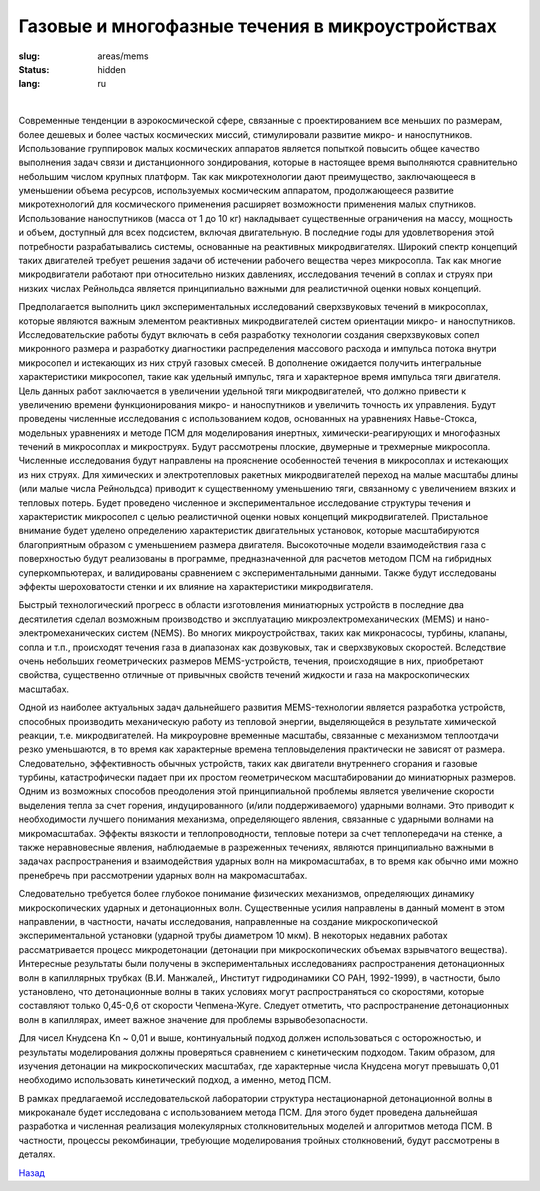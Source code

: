 Газовые и многофазные течения в микроустройствах
------------------------------------------------

:slug: areas/mems
:status: hidden
:lang: ru

|

Современные тенденции в аэрокосмической сфере, связанные с проектированием все меньших по размерам, более дешевых
и более частых космических миссий, стимулировали развитие микро- и наноспутников. Использование группировок малых
космических аппаратов является попыткой повысить общее качество выполнения задач связи и дистанционного зондирования,
которые в настоящее время выполняются сравнительно небольшим числом крупных платформ. Так как микротехнологии дают
преимущество, заключающееся в уменьшении объема ресурсов, используемых космическим аппаратом, продолжающееся
развитие микротехнологий для космического применения расширяет возможности применения малых спутников.
Использование наноспутников (масса от 1 до 10 кг) накладывает существенные ограничения на массу, мощность и объем,
доступный для всех подсистем, включая двигательную. В последние годы для удовлетворения этой потребности
разрабатывались системы, основанные на реактивных микродвигателях. Широкий спектр концепций таких двигателей требует
решения задачи об истечении рабочего вещества через микросопла. Так как многие микродвигатели работают при относительно
низких давлениях, исследования течений в соплах и струях при низких числах Рейнольдса является принципиально важными
для реалистичной оценки новых концепций.

Предполагается выполнить цикл экспериментальных исследований сверхзвуковых течений в микросоплах, которые
являются важным элементом реактивных микродвигателей систем ориентации микро- и наноспутников. Исследовательские
работы будут включать в себя разработку технологии создания сверхзвуковых сопел микронного размера и разработку
диагностики распределения массового расхода и импульса потока внутри микросопел и истекающих из них струй газовых
смесей. В дополнение ожидается получить интегральные характеристики микросопел, такие как удельный импульс, тяга и
характерное время импульса тяги двигателя. Цель данных работ заключается в увеличении удельной тяги микродвигателей, что
должно привести к увеличению времени функционирования микро- и наноспутников и увеличить точность их управления.
Будут проведены численные исследования с использованием кодов, основанных на уравнениях Навье-Стокса, модельных
уравнениях и методе ПСМ для моделирования инертных, химически-реагирующих и многофазных течений в микросоплах и
микроструях. Будут рассмотрены плоские, двумерные и трехмерные микросопла. Численные исследования будут направлены на
прояснение особенностей течения в микросоплах и истекающих из них струях. Для химических и электротепловых ракетных
микродвигателей переход на малые масштабы длины (или малые числа Рейнольдса) приводит к существенному уменьшению
тяги, связанному с увеличением вязких и тепловых потерь. Будет проведено численное и экспериментальное исследование
структуры течения и характеристик микросопел с целью реалистичной оценки новых концепций микродвигателей. Пристальное
внимание будет уделено определению характеристик двигательных установок, которые масштабируются благоприятным
образом с уменьшением размера двигателя. Высокоточные модели взаимодействия газа с поверхностью будут реализованы в
программе, предназначенной для расчетов методом ПСМ на гибридных суперкомпьютерах, и валидированы сравнением с
экспериментальными данными. Также будут исследованы эффекты шероховатости стенки и их влияние на характеристики
микродвигателя.

Быстрый технологический прогресс в области изготовления миниатюрных устройств в последние два десятилетия сделал
возможным производство и эксплуатацию микроэлектромеханических (MEMS) и нано-электромеханических систем (NEMS). Во
многих микроустройствах, таких как микронасосы, турбины, клапаны, сопла и т.п., происходят течения газа в диапазонах как
дозвуковых, так и сверхзвуковых скоростей. Вследствие очень небольших геометрических размеров MEMS-устройств, течения,
происходящие в них, приобретают свойства, существенно отличные от привычных свойств течений жидкости и газа на
макроскопических масштабах.

Одной из наиболее актуальных задач дальнейшего развития MEMS-технологии является разработка устройств, способных
производить механическую работу из тепловой энергии, выделяющейся в результате химической реакции, т.е. микродвигателей.
На микроуровне временные масштабы, связанные с механизмом теплоотдачи резко уменьшаются, в то время как характерные
времена тепловыделения практически не зависят от размера. Следовательно, эффективность обычных устройств, таких как
двигатели внутреннего сгорания и газовые турбины, катастрофически падает при их простом геометрическом масштабировании
до миниатюрных размеров. Одним из возможных способов преодоления этой принципиальной проблемы является увеличение
скорости выделения тепла за счет горения, индуцированного (и/или поддерживаемого) ударными волнами. Это приводит к
необходимости лучшего понимания механизма, определяющего явления, связанные с ударными волнами на микромасштабах.
Эффекты вязкости и теплопроводности, тепловые потери за счет теплопередачи на стенке, а также неравновесные явления,
наблюдаемые в разреженных течениях, являются принципиально важными в задачах распространения и взаимодействия
ударных волн на микромасштабах, в то время как обычно ими можно пренебречь при рассмотрении ударных волн на
макромасштабах.

Следовательно требуется более глубокое понимание физических механизмов, определяющих динамику микроскопических
ударных и детонационных волн. Существенные усилия направлены в данный момент в этом направлении, в частности, начаты
исследования, направленные на создание микроскопической экспериментальной установки (ударной трубы диаметром 10 мкм).
В некоторых недавних работах рассматривается процесс микродетонации (детонации при микроскопических объемах
взрывчатого вещества). Интересные результаты были получены в экспериментальных исследованиях распространения
детонационных волн в капиллярных трубках (В.И. Манжалей,, Институт гидродинамики СО РАН, 1992-1999), в частности, было
установлено, что детонационные волны в таких условиях могут распространяться со скоростями, которые составляют только
0,45-0,6 от скорости Чепмена-Жуге. Следует отметить, что распространение детонационных волн в капиллярах, имеет важное
значение для проблемы взрывобезопасности.

Для чисел Кнудсена Kn ~ 0,01 и выше, континуальный подход должен использоваться с осторожностью, и результаты
моделирования должны проверяться сравнением с кинетическим подходом. Таким образом, для изучения детонации на
микроскопических масштабах, где характерные числа Кнудсена могут превышать 0,01 необходимо использовать кинетический
подход, а именно, метод ПСМ.

В рамках предлагаемой исследовательской лаборатории структура нестационарной детонационной волны в микроканале
будет исследована с использованием метода ПСМ. Для этого будет проведена дальнейшая разработка и численная реализация
молекулярных столкновительных моделей и алгоритмов метода ПСМ. В частности, процессы рекомбинации, требующие
моделирования тройных столкновений, будут рассмотрены в деталях.

.. class:: button small

.. class:: myw

`Назад <../areas.html>`_

